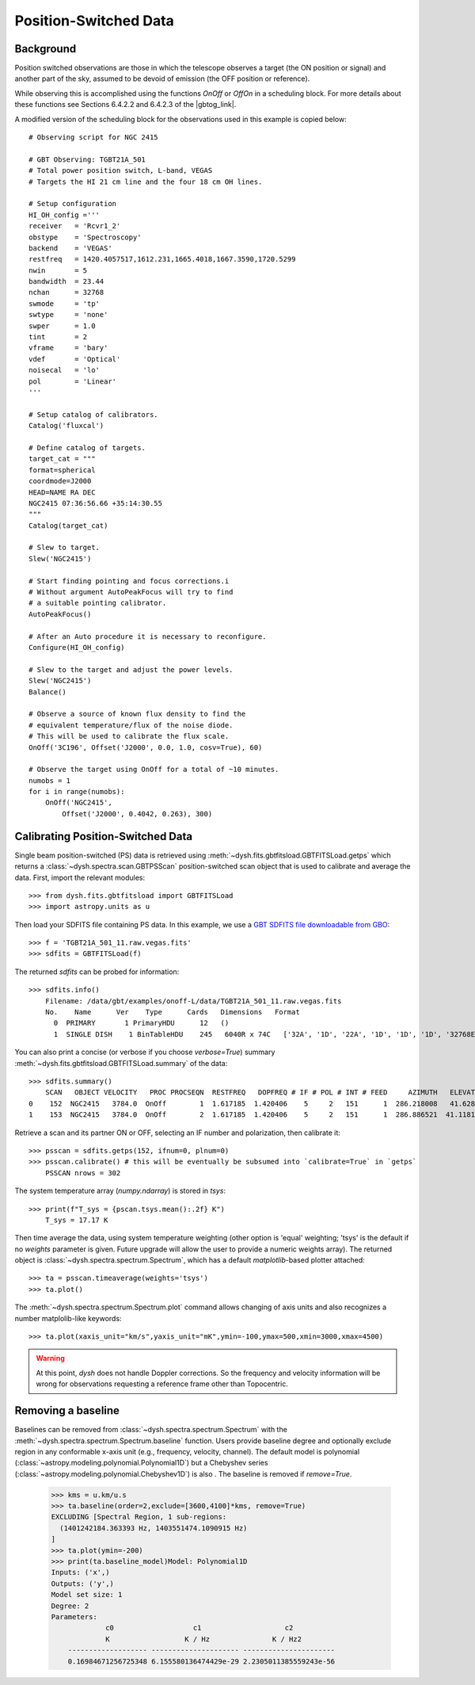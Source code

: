 **********************
Position-Switched Data
**********************

Background
==========

Position switched observations are those in which the telescope observes a target (the ON position or signal) and another part of the sky, assumed to be devoid of emission (the OFF position or reference).

.. image:: ../_static/examples/gbt_ps_2.gif

While observing this is accomplished using the functions `OnOff` or `OffOn` in a scheduling block. For more details about these functions see Sections 6.4.2.2 and 6.4.2.3 of the |gbtog_link|.

.. |gbtog_link| raw:: html

   <a href="http://www.gb.nrao.edu/scienceDocs/GBTog.pdf" target="_blank">GBT observer's guide</a>

A modified version of the scheduling block for the observations used in this example is copied below::

    # Observing script for NGC 2415

    # GBT Observing: TGBT21A_501
    # Total power position switch, L-band, VEGAS
    # Targets the HI 21 cm line and the four 18 cm OH lines.

    # Setup configuration
    HI_OH_config ='''
    receiver   = 'Rcvr1_2'
    obstype    = 'Spectroscopy'
    backend    = 'VEGAS'
    restfreq   = 1420.4057517,1612.231,1665.4018,1667.3590,1720.5299
    nwin       = 5
    bandwidth  = 23.44
    nchan      = 32768
    swmode     = 'tp'
    swtype     = 'none'
    swper      = 1.0
    tint       = 2
    vframe     = 'bary'
    vdef       = 'Optical'
    noisecal   = 'lo'
    pol        = 'Linear'
    '''

    # Setup catalog of calibrators.
    Catalog('fluxcal')

    # Define catalog of targets.
    target_cat = """
    format=spherical 
    coordmode=J2000 
    HEAD=NAME RA DEC 
    NGC2415 07:36:56.66 +35:14:30.55
    """
    Catalog(target_cat)
    
    # Slew to target.
    Slew('NGC2415')

    # Start finding pointing and focus corrections.i
    # Without argument AutoPeakFocus will try to find
    # a suitable pointing calibrator. 
    AutoPeakFocus()
    
    # After an Auto procedure it is necessary to reconfigure.
    Configure(HI_OH_config)

    # Slew to the target and adjust the power levels.
    Slew('NGC2415')
    Balance()

    # Observe a source of known flux density to find the 
    # equivalent temperature/flux of the noise diode.
    # This will be used to calibrate the flux scale.
    OnOff('3C196', Offset('J2000', 0.0, 1.0, cosv=True), 60)

    # Observe the target using OnOff for a total of ~10 minutes.
    numobs = 1
    for i in range(numobs):
        OnOff('NGC2415',
            Offset('J2000', 0.4042, 0.263), 300) 




Calibrating Position-Switched Data
==================================

Single beam position-switched (PS) data is retrieved using :meth:`~dysh.fits.gbtfitsload.GBTFITSLoad.getps` which returns a :class:`~dysh.spectra.scan.GBTPSScan` position-switched scan object that is used to calibrate and average the data.  First, import the relevant modules::

    >>> from dysh.fits.gbtfitsload import GBTFITSLoad
    >>> import astropy.units as u

..  (TODO need to replace fixed path with get_example_data() and explanation thereof)::

Then load your SDFITS file containing PS data. In this example, we use a 
`GBT SDFITS file downloadable from GBO <http://www.gb.nrao.edu/dysh/example_data/onoff-L/data/TGBT21A_501_11.raw.vegas.fits>`_::

    >>> f = 'TGBT21A_501_11.raw.vegas.fits'
    >>> sdfits = GBTFITSLoad(f)

The returned `sdfits` can be probed for information::

    >>> sdfits.info()
        Filename: /data/gbt/examples/onoff-L/data/TGBT21A_501_11.raw.vegas.fits
        No.    Name      Ver    Type      Cards   Dimensions   Format
          0  PRIMARY       1 PrimaryHDU      12   ()      
          1  SINGLE DISH    1 BinTableHDU    245   6040R x 74C   ['32A', '1D', '22A', '1D', '1D', '1D', '32768E', '16A', '6A', '8A', '1D', '1D', '1D', '4A', '1D', '4A', '1D', '1I', '32A', '32A', '1J', '32A', '16A', '1E', '8A', '1D', '1D', '1D', '1D', '1D', '1D', '1D', '1D', '1D', '1D', '1D', '1D', '8A', '1D', '1D', '12A', '1I', '1I', '1D', '1D', '1I', '1A', '1I', '1I', '16A', '16A', '1J', '1J', '22A', '1D', '1D', '1I', '1A', '1D', '1E', '1D', '1D', '1D', '1D', '1D', '1A', '1A', '8A', '1E', '1E', '16A', '1I', '1I', '1I']   

You can also print a concise (or verbose if you choose `verbose=True`) summary :meth:`~dysh.fits.gbtfitsload.GBTFITSLoad.summary` of the data::


    >>> sdfits.summary()
        SCAN   OBJECT VELOCITY   PROC PROCSEQN  RESTFREQ   DOPFREQ # IF # POL # INT # FEED     AZIMUTH   ELEVATIO
    0    152  NGC2415   3784.0  OnOff        1  1.617185  1.420406    5     2   151      1  286.218008   41.62843
    1    153  NGC2415   3784.0  OnOff        2  1.617185  1.420406    5     2   151      1  286.886521  41.118134

Retrieve a scan and its partner ON or OFF, selecting an IF number and polarization, then calibrate it::

    >>> psscan = sdfits.getps(152, ifnum=0, plnum=0)
    >>> psscan.calibrate() # this will be eventually be subsumed into `calibrate=True` in `getps`
        PSSCAN nrows = 302
    
The system temperature array (`numpy.ndarray`) is stored in `tsys`::

    >>> print(f"T_sys = {pscan.tsys.mean():.2f} K")
        T_sys = 17.17 K

Then time average the data, using system temperature weighting (other option is 'equal' weighting; 'tsys' is the default if no `weights` parameter is given. Future upgrade will allow the user to provide a numeric weights array). The returned object is :class:`~dysh.spectra.spectrum.Spectrum`, which has a default `matplotlib`-based plotter attached::


    >>> ta = psscan.timeaverage(weights='tsys')
    >>> ta.plot()

.. image:: ../_static/examples/ps_152.png


The :meth:`~dysh.spectra.spectrum.Spectrum.plot` command allows changing of axis units and also recognizes a number matplolib-like keywords::

    >>> ta.plot(xaxis_unit="km/s",yaxis_unit="mK",ymin=-100,ymax=500,xmin=3000,xmax=4500)

.. image:: ../_static/examples/ps_152_zoom.png

.. WARNING::
    At this point, `dysh` does not handle Doppler corrections. So the frequency and velocity information will be wrong for observations requesting a reference frame other than Topocentric.


Removing a baseline
===================

Baselines can be removed from :class:`~dysh.spectra.spectrum.Spectrum` with the :meth:`~dysh.spectra.spectrum.Spectrum.baseline` function.   Users provide baseline degree and optionally exclude region in any conformable x-axis unit (e.g., frequency, velocity, channel).  The default model is polynomial (:class:`~astropy.modeling.polynomial.Polynomial1D`) but a Chebyshev series (:class:`~astropy.modeling.polynomial.Chebyshev1D`)
is also .  The baseline is removed if `remove=True`. 

    >>> kms = u.km/u.s
    >>> ta.baseline(order=2,exclude=[3600,4100]*kms, remove=True)
    EXCLUDING [Spectral Region, 1 sub-regions:
      (1401242184.363393 Hz, 1403551474.1090915 Hz) 
    ]
    >>> ta.plot(ymin=-200)
    >>> print(ta.baseline_model)Model: Polynomial1D
    Inputs: ('x',)
    Outputs: ('y',)
    Model set size: 1
    Degree: 2
    Parameters:
                 c0                   c1                    c2          
                 K                  K / Hz               K / Hz2        
        ------------------- --------------------- ----------------------
        0.16984671256725348 6.155580136474429e-29 2.2305011385559243e-56

.. image:: ../_static/examples/ps_152_baseline_removed.png

